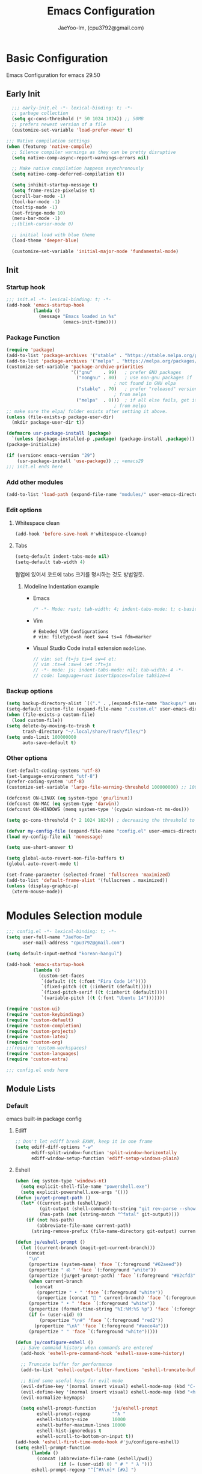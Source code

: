 #+title: Emacs Configuration
#+AUTHOR: JaeYoo-Im, (cpu3792@gmail.com)
#+latex_header: \usepackage{kotex}

* Basic Configuration
Emacs Configuration for emacs 29.50
** Early Init
#+begin_src emacs-lisp :tangle ~/.config/emacs/early-init.el
    ;;; early-init.el -*- lexical-binding: t; -*-
    ;; garbage collection
    (setq gc-cons-threshold (* 50 1024 1024)) ;; 50MB
    ;; prefers newest version of a file
    (customize-set-variable 'load-prefer-newer t)

  ;;; Native compilation settings
  (when (featurep 'native-compile)
    ;; Silence compiler warnings as they can be pretty disruptive
    (setq native-comp-async-report-warnings-errors nil)

    ;; Make native compilation happens asynchronously
    (setq native-comp-deferred-compilation t))

    (setq inhibit-startup-message t)
    (setq frame-resize-pixelwise t)
    (scroll-bar-mode -1)
    (tool-bar-mode -1)
    (tooltip-mode -1)
    (set-fringe-mode 10)
    (menu-bar-mode -1)
    ;;(blink-cursor-mode 0)

    ;; initial load with blue theme
    (load-theme 'deeper-blue)

    (customize-set-variable 'initial-major-mode 'fundamental-mode)

#+end_src
** Init
*** Startup hook
#+begin_src emacs-lisp :tangle ~/.config/emacs/init.el
;;; init.el -*- lexical-binding: t; -*-
(add-hook 'emacs-startup-hook
          (lambda ()
            (message "Emacs loaded in %s"
                     (emacs-init-time))))
#+end_src
*** Package Function
#+begin_src emacs-lisp :tangle ~/.config/emacs/init.el
  (require 'package)
  (add-to-list 'package-archives '("stable" . "https://stable.melpa.org/packages/"))
  (add-to-list 'package-archives '("melpa" . "https://melpa.org/packages/"))
  (customize-set-variable 'package-archive-priorities
                          '(("gnu"    . 99)   ; prefer GNU packages
                            ("nongnu" . 80)   ; use non-gnu packages if
                                          ; not found in GNU elpa
                            ("stable" . 70)   ; prefer "released" versions
                                          ; from melpa
                            ("melpa"  . 0)))  ; if all else fails, get it
                                          ; from melpa
  ;; make sure the elpa/ folder exists after setting it above.
  (unless (file-exists-p package-user-dir)
    (mkdir package-user-dir t))

  (defmacro usr-package-install (package)
    `(unless (package-installed-p ,package) (package-install ,package)))
  (package-initialize)

  (if (version< emacs-version "29")
      (usr-package-install 'use-package)) ;; <emacs29
  ;;; init.el ends here
#+end_src
*** Add other modules
#+begin_src emacs-lisp :tangle ~/.config/emacs/init.el
(add-to-list 'load-path (expand-file-name "modules/" user-emacs-directory))
#+end_src
*** Edit options
**** Whitespace clean
#+begin_src emacs-lisp :tangle ~/.config/emacs/init.el
(add-hook 'before-save-hook #'whitespace-cleanup)
#+end_src
**** Tabs
#+begin_src emacs-lisp :tangle ~/.config/emacs/init.el
(setq-default indent-tabs-mode nil)
(setq-default tab-width 4)
#+end_src

협업에 있어서 코드에 tabs 크기를 명시하는 것도 방법일듯.
***** Modeline Indentation example
- Emacs
  #+begin_src rust
  /* -*- Mode: rust; tab-width: 4; indent-tabs-mode: t; c-basic-offset: 4 -*- */
  #+end_src
- Vim
  #+begin_src shell
  # Embeded VIM Configurations
  # vim: filetype=sh noet sw=4 ts=4 fdm=marker
  #+end_src
- Visual Studio Code
  install extension =modeline=.
  #+begin_src javascript
  // vim: set ft=js ts=4 sw=4 et:
  // vim :ts=4 :sw=4 :et :ft=js
  // -*- mode: js; indent-tabs-mode: nil; tab-width: 4 -*-
  // code: language=rust insertSpaces=false tabSize=4
  #+end_src

*** Backup options
#+begin_src emacs-lisp :tangle ~/.config/emacs/init.el
(setq backup-directory-alist `(("." . ,(expand-file-name "backups/" user-emacs-directory))))
(setq-default custom-file (expand-file-name ".custom.el" user-emacs-directory))
(when (file-exists-p custom-file)
  (load custom-file))
(setq delete-by-moving-to-trash t
      trash-directory "~/.local/share/Trash/files/")
(setq undo-limit 100000000
      auto-save-default t)
#+end_src

*** Other options
#+begin_src emacs-lisp :tangle ~/.config/emacs/init.el
  (set-default-coding-systems 'utf-8)
  (set-language-environment "utf-8")
  (prefer-coding-system 'utf-8)
  (customize-set-variable 'large-file-warning-threshold 100000000) ;; 100MB

  (defconst ON-LINUX (eq system-type 'gnu/linux))
  (defconst ON-MAC (eq system-type 'darwin))
  (defconst ON-WINDOWS (memq system-type '(cygwin windows-nt ms-dos)))

  (setq gc-cons-threshold (* 2 1024 1024)) ; decreasing the threshold to 2MB

  (defvar my-config-file (expand-file-name "config.el" user-emacs-directory))
  (load my-config-file nil 'nomessage)

  (setq use-short-answer t)

  (setq global-auto-revert-non-file-buffers t)
  (global-auto-revert-mode t)

  (set-frame-parameter (selected-frame) 'fullscreen 'maximized)
  (add-to-list 'default-frame-alist '(fullscreen . maximized))
  (unless (display-graphic-p)
    (xterm-mouse-mode))
#+end_src
* Modules Selection module
#+begin_src emacs-lisp :tangle ~/.config/emacs/config.el
  ;;; config.el -*- lexical-binding: t; -*-
  (setq user-full-name "JaeYoo-Im"
        user-mail-address "cpu3792@gmail.com")

  (setq default-input-method "korean-hangul")

  (add-hook 'emacs-startup-hook
            (lambda ()
              (custom-set-faces
               `(default ((t (:font "Fira Code 14"))))
               `(fixed-pitch ((t (:inherit (default)))))
               `(fixed-pitch-serif ((t (:inherit (default)))))
               `(variable-pitch ((t (:font "Ubuntu 14")))))))

  (require 'custom-ui)
  (require 'custom-keybindings)
  (require 'custom-default)
  (require 'custom-completion)
  (require 'custom-projects)
  (require 'custom-latex)
  (require 'custom-org)
  ;;(require 'custom-workspaces)
  (require 'custom-languages)
  (require 'custom-extra)

  ;;; config.el ends here
#+end_src

** Module Lists
*** Default
emacs built-in package config
**** Ediff
#+begin_src emacs-lisp :mkdirp yes :tangle ~/.config/emacs/modules/custom-default.el
;; Don't let ediff break EXWM, keep it in one frame
(setq ediff-diff-options "-w"
      ediff-split-window-function 'split-window-horizontally
      ediff-window-setup-function 'ediff-setup-windows-plain)
#+end_src
**** Eshell
#+begin_src emacs-lisp :mkdirp yes :tangle ~/.config/emacs/modules/custom-default.el
  (when (eq system-type 'windows-nt)
    (setq explicit-shell-file-name "powershell.exe")
    (setq explicit-powershell.exe-args '()))
  (defun ju/get-prompt-path ()
    (let* ((current-path (eshell/pwd))
           (git-output (shell-command-to-string "git rev-parse --show-toplevel"))
           (has-path (not (string-match "^fatal" git-output))))
      (if (not has-path)
          (abbreviate-file-name current-path)
        (string-remove-prefix (file-name-directory git-output) current-path))))

  (defun ju/eshell-prompt ()
    (let ((current-branch (magit-get-current-branch)))
      (concat
       "\n"
       (propertize (system-name) 'face `(:foreground "#62aeed"))
       (propertize " ॐ " 'face `(:foreground "white"))
       (propertize (ju/get-prompt-path) 'face `(:foreground "#82cfd3"))
       (when current-branch
         (concat
          (propertize " • " 'face `(:foreground "white"))
          (propertize (concat " " current-branch) 'face `(:foreground "#c475f0"))))
       (propertize " • " 'face `(:foreground "white"))
       (propertize (format-time-string "%I:%M:%S %p") 'face `(:foreground "#5a5b7f"))
       (if (= (user-uid) 0)
           (propertize "\n#" 'face `(:foreground "red2"))
         (propertize "\nλ" 'face `(:foreground "#aece4a")))
       (propertize " " 'face `(:foreground "white")))))

  (defun ju/configure-eshell ()
    ;; Save command history when commands are entered
    (add-hook 'eshell-pre-command-hook 'eshell-save-some-history)

    ;; Truncate buffer for performance
    (add-to-list 'eshell-output-filter-functions 'eshell-truncate-buffer)

    ;; Bind some useful keys for evil-mode
    (evil-define-key '(normal insert visual) eshell-mode-map (kbd "C-r") 'counsel-esh-history)
    (evil-define-key '(normal insert visual) eshell-mode-map (kbd "<home>") 'eshell-bol)
    (evil-normalize-keymaps)

    (setq eshell-prompt-function      'ju/eshell-prompt
          eshell-prompt-regexp        "^λ "
          eshell-history-size         10000
          eshell-buffer-maximum-lines 10000
          eshell-hist-ignoredups t
          eshell-scroll-to-bottom-on-input t))
  (add-hook 'eshell-first-time-mode-hook #'ju/configure-eshell)
  (setq eshell-prompt-function
        (lambda ()
          (concat (abbreviate-file-name (eshell/pwd))
                  (if (= (user-uid) 0) " # " " λ ")))
        eshell-prompt-regexp "^[^#λ\n]* [#λ] ")
#+end_src
**** Dired
#+begin_src emacs-lisp :mkdirp yes :tangle ~/.config/emacs/modules/custom-default.el
  (usr-package-install 'dired-single)
  (usr-package-install 'diredfl) ;; colorful dired
  (usr-package-install 'dired-git-info)
  (usr-package-install 'diff-hl)  ;; diff highlight
  (usr-package-install 'dired-rsync)
  (usr-package-install 'all-the-icons-dired)
  (usr-package-install 'dired-hide-dotfiles)
  (usr-package-install 'peep-dired)
  ;; dired default
  (setq dired-listing-switches "-agho --group-directories-first")
  (evil-collection-define-key 'normal 'dired-mode-map
    "h" 'dired-up-directory ;dired-single-up-directory
    "l" 'dired-find-file) ;dired-single-buffer)
  ;;(require 'dired-single)
  ;;(use-package dired-single
  ;;  :commands (dired dired-jump))
  ;; colorful
  (add-hook 'dired-mode-hook #'diredfl-mode)
  ;; git info
  (evil-collection-define-key 'normal 'dired-mode-map
    ")" 'dired-git-info-mode)
  ;; diff highlight
  (add-hook 'dired-mode-hook #'diff-hl-dired-mode-unless-remote)
  (add-hook 'magit-post-refresh-hook #'diff-hl-dired-mode-unless-remote)
  (diff-hl-margin-mode)
  ;; rsync
  (bind-key "C-c C-r" 'dired-rsync dired-mode-map)
  ;; all-the icons
  (add-hook 'dired-mode-hook #'all-the-icons-dired-mode)
  ;; HACK:Fixes #1929: icons break file renaming in Emacs 27+, because the icon
  ;;      is considered part of the filename, so we disable icons while we're in
  ;;      wdired-mode.
  ;;(when EMACS27+
  (defvar +wdired-icons-enabled -1)

  ;; hide dotfiles
  (add-hook 'dired-mode-hook #'dired-hide-dotfiles-mode)
  (evil-collection-define-key 'normal 'dired-mode-map
    "H" 'dired-hide-dotfiles-mode)

  ;; TODO: check emacs29 updates
  ;;(csetq dired-mouse-drag-files                   t
  ;;       mouse-drag-and-drop-region-cross-program t)

  ; peep dired
  (evil-define-key 'normal peep-dired-mode-map
    (kbd "j") 'peep-dired-next-file
    (kbd "k") 'peep-dired-prev-file)
  (add-hook 'peep-dired-hook 'evil-normalize-keymaps)
#+end_src
**** Provide Modules
#+begin_src emacs-lisp :mkdirp yes :tangle ~/.config/emacs/modules/custom-default.el
  (provide 'custom-default)
  ;;; custom-default.el ends here
#+end_src
*** UI
**** Line number
#+begin_src emacs-lisp :tangle ~/.config/emacs/init.el
  (column-number-mode)
  (global-display-line-numbers-mode t)
  ;; Disable line numbers for some modes
  (dolist (mode '(org-mode-hook
                  nov-mode-hook
                  dashboard-mode-hook
                  dired-mode-hook
                  eshell-mode-hook))
    (add-hook mode (lambda () (display-line-numbers-mode 0))))
#+end_src

**** Doom themes
#+begin_src emacs-lisp :mkdirp yes :tangle ~/.config/emacs/modules/custom-ui.el
  (usr-package-install 'doom-themes)
  (require 'doom-themes)
  (disable-theme 'deeper-blue)
  (if (display-graphic-p)
      (load-theme 'doom-palenight t)
    (load-theme 'doom-gruvbox t))
#+end_src
**** Rainbow Delimiters
#+begin_src emacs-lisp :mkdirp yes :tangle ~/.config/emacs/modules/custom-ui.el
  (usr-package-install 'rainbow-delimiters)
  (require 'rainbow-delimiters)
  (add-hook 'prog-mode-hook #'rainbow-delimiters-mode)
#+end_src
**** Setting Transparency
#+begin_src emacs-lisp :mkdirp yes :tangle ~/.config/emacs/modules/custom-ui.el
  (set-frame-parameter nil 'alpha-background 0.9)
  (add-to-list 'default-frame-alist '(alpha-background . 0.9))
  (defun toggle-transparency ()
    "toggle transparency."
    (interactive)
    (let ((alpha-transparency 1.0))
      (if (eq (frame-parameter nil 'alpha-background) alpha-transparency)
          (set-frame-parameter nil 'alpha-background 0.9)
        (set-frame-parameter nil 'alpha-background alpha-transparency))))
  (defun my/transparency-round (val)
    "Round VAL to the nearest tenth of an integer."
    (/ (round (* 10 val)) 10.0))

  (defun my/increase-frame-alpha-background ()
    "Increase current frame’s alpha background."
    (interactive)
    (set-frame-parameter nil
                         'alpha-background
                         (my/transparency-round
                          (min 1.0
                               (+ (frame-parameter nil 'alpha-background) 0.1))))
    (message "%s" (frame-parameter nil 'alpha-background)))

  (defun my/decrease-frame-alpha-background ()
    "Decrease current frame’s alpha background."
    (interactive)
    (set-frame-parameter nil
                         'alpha-background
                         (my/transparency-round
                          (max 0.0
                               (- (frame-parameter nil 'alpha-background) 0.1))))
    (message "%s" (frame-parameter nil 'alpha-background)))
  (global-set-key (kbd "C-c t") 'toggle-transparency)
#+end_src
**** Modeline
#+begin_src emacs-lisp :mkdirp yes :tangle ~/.config/emacs/modules/custom-ui.el
  (usr-package-install 'doom-modeline)
  (require 'doom-modeline)
  (setq doom-modeline-height 15
        doom-modeline-env-version t
        doom-modeline-persp-name t
        doom-modeline-persp-icon t
        doom-modeline-display-default-persp-name t
        doom-modeline-indent-info t)
  (doom-modeline-mode 1)
#+end_src
**** Visual Fill Column
#+begin_src emacs-lisp :mkdirp yes :tangle ~/.config/emacs/modules/custom-ui.el
  (usr-package-install 'visual-fill-column)
  (require 'visual-fill-column)
  (defun write-room-enable ()
    (setq visual-fill-column-width 100
          visual-fill-column-center-text t)
    (visual-fill-column-mode 1))
  (add-hook 'org-mode-hook #'write-room-enable)
  (add-hook 'markdown-mode-hook #'write-room-enable)
  (add-hook 'nov-mode-hook #'write-room-enable)
#+end_src

**** Dashboard
#+begin_src emacs-lisp :mkdirp yes :tangle ~/.config/emacs/modules/custom-ui.el
  (usr-package-install 'dashboard)
  (require 'linum) ;; for dashboard seperator
  ;;(add-hook 'dashboard-mode page-break-lines-mode)
  (require 'dashboard)

  (setq dashboard-set-heading-icons t)
  (setq dashboard-set-file-icons t)
  ;;(setq dashboard-banner-logo-title "Emacs is more than a text editor!")
  ;;(setq dashboard-startup-banner 'logo)
  (setq dashboard-center-content t)
  (setq dashboard-week-agenda t)
  (setq dashboard-set-footer t)
  (setq dashboard-page-separator "\n\f\n")
  (setq dashboard-agenda-time-string-format "%d/%m/%Y %A %H:%M")
  (setq dashboard-items '((recents . 10)
                          (agenda . 5)
                          (bookmarks . 5)
                          ;;(projects . 5)
                          (registers . 5)))
  (setq dashboard-set-navigator t)

  (setq dashboard-navigator-buttons
        `(;; line1
          ((,(all-the-icons-octicon "mark-github" :height 1.1 :v-adjust 0.0)
            "Github"
            "Browse my Github"
            (lambda (&rest _) (browse-url "https://github.com/JaeUs3792/")))
           (,(all-the-icons-octicon "home" :height 1.1 :v-adjust 0.0)
            "Homepage"
            "Browse my Homepage"
            (lambda (&rest _) (browse-url "https://jaeus.net")))
           (,(all-the-icons-octicon "zap" :height 1.1 :v-adjust 0.0)
            "Refresh"
            "Refresh Packages"
            (lambda (&rest _) (package-refresh-contents)) warning))))

  (dashboard-setup-startup-hook)
  (dashboard-modify-heading-icons '((recents . "file-text")
                                    (bookmarks . "book")))
  (setq initial-buffer-choice (lambda () (get-buffer-create "*dashboard*")))

#+end_src

**** Others
#+begin_src emacs-lisp :mkdirp yes :tangle ~/.config/emacs/modules/custom-ui.el
  (usr-package-install 'all-the-icons)
  (setq visible-bell t)
  (defun my/self-screenshot (&optional type)
    "Save a screenshot of type TYPE of the current Emacs frame.
        As shown by the function `', type can weild the value `svg',
        `png', `pdf'.

        This function will output in /tmp a file beginning with \"Emacs\"
        and ending with the extension of the requested TYPE."
    (interactive)
    (let* ((type (if type type
                   (intern (completing-read "Screenshot Type: "
                                            '(png svg pdf postscript)))))
           (extension (pcase type
                        ('png        ".png")
                        ('svg        ".svg")
                        ('pdf        ".pdf")
                        ('postscript ".ps")
                        (otherwise (error "Cannot export screenshot of type %s" otherwise))))
           (filename (make-temp-file "Emacs-" nil extension))
           (data     (x-export-frames nil type)))
      (with-temp-file filename
        (insert data))
      (kill-new filename)
      (rename-file filename (expand-file-name (file-name-nondirectory filename) "~"))
      (message filename)))
#+end_src

**** Provide Modules
#+begin_src emacs-lisp :mkdirp yes :tangle ~/.config/emacs/modules/custom-ui.el
(provide 'custom-ui)
;;; custom-ui.el ends here
#+end_src

*** Key Bindings
**** Global Key
#+begin_src emacs-lisp :mkdirp yes :tangle ~/.config/emacs/modules/custom-keybindings.el
  ;; Make ESC quit prompts
  (global-set-key (kbd "<escape>") 'keyboard-escape-quit)
  ;; this annoying binding.
  (global-unset-key (kbd "C-j"))
  (global-unset-key (kbd "C-k"))
  (global-unset-key (kbd "S-SPC"))    ;; use only S-\
#+end_src
**** Which keys
When you begin a keybind, whichkey will show you all keybinds you can follow the first one with in order to form a full keywords.
#+begin_src emacs-lisp :mkdirp yes :tangle ~/.config/emacs/modules/custom-keybindings.el
  (usr-package-install 'which-key)
  (require 'which-key)
  (setq which-key-idle-delay 0.5)
  (which-key-mode 1)
#+end_src
**** General
for managing keybindings.
#+begin_src emacs-lisp :mkdirp yes :tangle ~/.config/emacs/modules/custom-keybindings.el
  (usr-package-install 'general)
  (require 'general)
  (general-auto-unbind-keys)
  (general-evil-setup t)
  (general-create-definer ju/leader-key-def
    :keymaps '(normal insert visual emacs)
    :prefix "SPC"
    :global-prefix "C-SPC")
  (ju/leader-key-def
    "." 'find-file
    ;; Buffer
    "b" '(:ignore t :which-key "buffer handling")
    "b i" '(ibuffer :which-key "IBuffer")
    "b r" '(revert-buffer :which-key "Revert Buffer")
    "b k" '(kill-current-buffer :which-key "Kill current buffer")
    "b n" '(next-buffer :which-key "Next buffer")
    "b p" '(previous-buffer :which-key "Previous buffer")
    "b B" '(ibuffer-list-buffers :which-key "IBuffer List Buffers")
    "b K" '(kill-buffer :which-key "IBuffer Kill Buffers")
    ;; Eshell
    "e" '(:ignore t :which-key "eshell")
    "e h" '(counsel-esh-history :which "Kill history")
    "e s" '(eshell :which-key "run eshell")
    "e e" '(elfeed :which-key "elfeed")
    ;; Counsel
    "f" '(:ignore t :which-key "file op.")
    "f r" '(consult-recent-file :which-key "Recent files")
    ;; Shortcut
    "f o" '(:ignore t :which-key "dOt files")
    "f o d" '((lambda () (interactive) (find-file "~/.config/emacs/desktop.org")) :which-key "open exwm config")
    "f o p" '((lambda () (interactive) (find-file "~/org/example/emacs_my_previous.org")) :which-key "open exwm config")
    "f o e" '((lambda () (interactive) (find-file "~/org/example/emacs_another.org")) :which-key "open exwm config")
    "f o c" '((lambda () (interactive) (find-file "~/.config/emacs/emacs.org")) :which-key "open emacs config")
    ;; Insert something
    "i" '(:ignore t :which-key "insert something.")
    ;; Org mode
    "o" '(:ignore t :which-key "org mode")
    "o a" '(:ignore t :which-key "org agenda")
    "o a c" '((lambda () (interactive) (find-file (expand-file-name "agenda/agenda.org" org-directory))) :which-key "org agenda file")
    "o c" '(cfw:open-org-calendar :which-key "org calendar")

    ;; Project-el
    "p" '(:ignore t :which-key "project")
    "p ." '(project-switch-project :which-key "switch project")
    "p p" '(project-switch-project :which-key "switch project")
    "p c" '(project-compile :which-key "compile")
    "p f" '(project-find-file :which-key "find-file")
    "p k" '(project-kill-buffers :which-key "kill buffers")
    "p s" '(project-shell :which-key "shell")
    "p e" '(project-eshell :which-key "eshell")
    "p d" '(project-dired :which-key "dired")
    "p g" '(project-find-regexp :which-key "find-regexp")
    ;; Extra
    "t" '(:ignore t :which-key "extra")
    "t a" '(toggle-transparency :which-key "Toggle Transparency")
    "t t" '(toggle-truncate-lines :which-key "Toggle truncate lines"))
#+end_src
**** Evil Mode
#+begin_src emacs-lisp :mkdirp yes :tangle ~/.config/emacs/modules/custom-keybindings.el
  (usr-package-install 'evil)
  (usr-package-install 'evil-collection)
  (usr-package-install 'evil-nerd-commenter)
  (usr-package-install 'evil-numbers)
  (customize-set-variable 'evil-want-integration t)
  (customize-set-variable 'evil-want-keybinding nil)
  (customize-set-variable 'evil-want-C-u-scroll t)
  (customize-set-variable 'evil-want-C-i-jump nil)
  (customize-set-variable 'evil-respect-visual-line-mode nil) ; t : on the screen, nil : by cr characters

  (customize-set-variable 'evil-set-fine-undo t); more granular undo with evil

  (require 'evil)
  (evil-mode 1)
  ;; Make evil search more like vim
  ;;(evil-select-search-module 'evil-search-module 'evil-search)

  (evil-set-undo-system 'undo-tree)
  ;;(evil-set-undo-system 'undo-redo)
  (evil-set-initial-state 'messages-buffer-mode 'normal)
  (evil-set-initial-state 'dashboard-mode 'normal)

  ;; evil nerd commenter
  (define-key evil-normal-state-map (kbd "g c") 'evilnc-comment-or-uncomment-lines)
  (define-key evil-visual-state-map (kbd "g c") 'evilnc-comment-or-uncomment-lines)

  ;; evil collection
  (evil-collection-init)

  ;; evil numbers
  ;; unfortunately C-x is emacs common key binding.
  (define-key evil-normal-state-map (kbd "g =") 'evil-numbers/inc-at-pt)
  (define-key evil-normal-state-map (kbd "g -") 'evil-numbers/dec-at-pt)
  (define-key evil-visual-state-map (kbd "g =") 'evil-numbers/inc-at-pt)
  (define-key evil-visual-state-map (kbd "g -") 'evil-numbers/dec-at-pt)

  ;; eshell no evil
  (dolist (mode '(eshell-mode))
    (add-to-list 'evil-emacs-state-modes mode))

  ;; when programming _
  (modify-syntax-entry ?_ "w")
#+end_src
**** Undo Tree
#+begin_src emacs-lisp :mkdirp yes :tangle ~/.config/emacs/modules/custom-keybindings.el
  (usr-package-install 'undo-tree)
  (require 'undo-tree)
  (setq undo-tree-visualizer-diff       t
        undo-tree-visualizer-timestamps t
        undo-tree-auto-save-history     t
        undo-tree-enable-undo-in-region t
        undo-limit        (* 800 1024)
        undo-strong-limit (* 12 1024 1024)
        undo-outer-limit  (* 128 1024 1024))
  (setq undo-tree-history-directory-alist
        `(("." . ,(expand-file-name (file-name-as-directory "undo-tree-hist")
                                    user-emacs-directory))))
  (global-undo-tree-mode)
#+end_src
**** Hydra
#+begin_src emacs-lisp :mkdirp yes :tangle ~/.config/emacs/modules/custom-keybindings.el
  (usr-package-install 'hydra)
  (require 'hydra)
  (defhydra hydra-text-scale (:timeout 4)
    "scale text"
    ("t" text-scale-increase "in")
    ("s" text-scale-decrease "out")
    ("q" nil "finished" :exit t))
  (defhydra hydra-writeroom-scale (:timeout 4)
    "scale whiteroom"
    ("t" writeroom-increase-width "enlarge")
    ("S" writeroom-decrease-width "shrink")
    ("r" writeroom-adjust-width "adjust")
    ("q" nil "finished" :exit t))
  (defhydra hydra-modify-alpha ()
    ("s" my/decrease-frame-alpha-background "decrease alpha")
    ("t" my/increase-frame-alpha-background "increase alpha")
    ("q" nil "finished" :exit t))
  (ju/leader-key-def
    ;; Hydra
    "h" '(:ignore t :which-key "hydra")
    "h t" '(hydra-text-scale/body :which-key "scale text")
    "h w" '(hydra-writeroom-scale/body :which-key "scale whiteroom")
    "h a" '(hydra-modify-alpha/body :which-key "modify alpha background"))
#+end_src

**** Provide Modules
#+begin_src emacs-lisp :mkdirp yes :tangle ~/.config/emacs/modules/custom-keybindings.el
(provide 'custom-keybindings)
;;; custom-keybindings.el ends here
#+end_src

*** Completion
config from crafted-emacs
https://github.com/SystemCrafters/crafted-emacs
**** Vertico
#+begin_src emacs-lisp :mkdirp yes :tangle ~/.config/emacs/modules/custom-completion.el
  (usr-package-install 'vertico)
  (require 'vertico)
  (require 'vertico-directory)
  (with-eval-after-load 'evil
    (define-key vertico-map (kbd "C-j") 'vertico-next)
    (define-key vertico-map (kbd "C-k") 'vertico-previous)
    (define-key vertico-map (kbd "M-h") 'vertico-directory-up))
  (customize-set-variable 'vertico-cycle t)
  (vertico-mode 1)
#+end_src
**** Prescient
simple but effective sorting and filtering for emacs.
#+begin_src emacs-lisp :mkdirp yes :tangle ~/.config/emacs/modules/custom-completion.el
  (usr-package-install 'vertico-prescient)
  (vertico-prescient-mode)
#+end_src
**** Marginalia
annotations placed at the margin of the minibuffer
#+begin_src emacs-lisp :mkdirp yes :tangle ~/.config/emacs/modules/custom-completion.el
  (usr-package-install 'marginalia)
  (require 'marginalia)
  (customize-set-variable 'marginalia-annotators '(marginalia-annotators-heavy marginalia-annotators-light nil))
  (marginalia-mode 1)
#+end_src
**** Consult
#+begin_src emacs-lisp :mkdirp yes :tangle ~/.config/emacs/modules/custom-completion.el
  (usr-package-install 'consult)
  (global-set-key (kbd "C-s") 'consult-line)
  (define-key minibuffer-local-map (kbd "C-r") 'consult-history)
  (global-set-key (kbd "C-M-j") 'consult-buffer)
  (setq completion-in-region-function #'consult-completion-in-region)
#+end_src
**** Orderless
orderless completion
#+begin_src emacs-lisp :mkdirp yes :tangle ~/.config/emacs/modules/custom-completion.el
  (usr-package-install 'orderless)
  (require 'orderless)
  (customize-set-variable 'completion-styles '(orderless basic))
  (customize-set-variable 'completion-category-overrides '((file (style basic partial-completion))))
#+end_src
**** Embark / Embark Consult
Quick Action in minibuffer
#+begin_src emacs-lisp :mkdirp yes :tangle ~/.config/emacs/modules/custom-completion.el
  (usr-package-install 'embark)
  (usr-package-install 'embark-consult)
  (require 'embark)
  (require 'embark-consult)
  (global-set-key [remap describe-bindings] #'embark-bindings)
  (global-set-key (kbd "C-.") 'embark-act)
  ;; Use Embark to show bindings in a key prefix with `C-h`
  (setq prefix-help-command #'embark-prefix-help-command)
  (with-eval-after-load 'embark-consult
  (add-hook 'embark-collect-mode-hook #'consult-preview-at-point-mode))
#+end_src

**** Corfu / Cape
#+begin_src emacs-lisp :mkdirp yes :tangle ~/.config/emacs/modules/custom-completion.el
  (usr-package-install 'corfu)
  (usr-package-install 'corfu-terminal)
  (usr-package-install 'cape)
  ;;; Corfu
  (require 'corfu-popupinfo)
  (require 'corfu)

  (unless (display-graphic-p)
    (require 'corfu-terminal)
    (corfu-terminal-mode +1))

  ;; Setup corfu for popup like completion
  (customize-set-variable 'corfu-cycle t) ; Allows cycling through candidates
  (customize-set-variable 'corfu-auto t)  ; Enable auto completion
  (customize-set-variable 'corfu-auto-prefix 2) ; Complete with less prefix keys
  (customize-set-variable 'corfu-auto-delay 0.0) ; No delay for completion
  (customize-set-variable 'corfu-echo-documentation 0.25) ; Echo docs for current completion option

  (global-corfu-mode 1)
  (corfu-popupinfo-mode 1)
  (eldoc-add-command #'corfu-insert)
  (define-key corfu-map (kbd "M-p") #'corfu-popupinfo-scroll-down)
  (define-key corfu-map (kbd "M-n") #'corfu-popupinfo-scroll-up)
  (define-key corfu-map (kbd "M-d") #'corfu-popupinfo-toggle)

  ;;; Cape

  ;; Setup Cape for better completion-at-point support and more
  (require 'cape)

  ;; Add useful defaults completion sources from cape
  (add-to-list 'completion-at-point-functions #'cape-file)
  (add-to-list 'completion-at-point-functions #'cape-dabbrev)

  ;; Silence the pcomplete capf, no errors or messages!
  ;; Important for corfu
  (advice-add 'pcomplete-completions-at-point :around #'cape-wrap-silent)

  ;; Ensure that pcomplete does not write to the buffer
  ;; and behaves as a pure `completion-at-point-function'.
  (advice-add 'pcomplete-completions-at-point :around #'cape-wrap-purify)
  (add-hook 'eshell-mode-hook
            (lambda () (setq-local corfu-quit-at-boundary t
                              corfu-quit-no-match t
                              corfu-auto nil)
              (corfu-mode)))
#+end_src
**** Provide Modules
#+begin_src emacs-lisp :mkdirp yes :tangle ~/.config/emacs/modules/custom-completion.el
(provide 'custom-completion)
;;; custom-completion.el ends here
#+end_src
*** Org Mode
**** Normal Function
***** configure org
#+begin_src emacs-lisp :mkdirp yes :tangle ~/.config/emacs/modules/custom-org.el
  (usr-package-install 'org-contrib)
  (setq org-directory "~/org") ; use for relative file location
  ;; hooks
  (add-hook 'org-mode-hook #'org-indent-mode)
  (setq org-todo-keywords
        '((sequence "TODO(t)" "HOLD(h)" "|" "KILL(k)" "DONE(d)")))
  (setq org-ellipsis                       " ⤵"
        org-hide-emphasis-markers          t
        org-image-actual-width             600
        org-redisplay-inline-images        t
        org-display-inline-images          t
        org-startup-with-inline-images     "inlineimages"
        org-src-fontify-natively           t
        org-fontify-quote-and-verse-blocks t
        org-agenda-start-with-log-mode     t
        org-startup-indented               t
        org-startup-align-all-tables       t
        org-log-done                       'time
        org-log-into-drawer                "LOGBOOK"
        org-clock-into-drawer              "CLOCKING"
        org-lowest-priority                68)
  ;;(setq org-format-latex-options (plist-put org-format-latex-options :scale 1.8))

  (setq org-use-sub-superscripts (quote {}))
  ;; Do not ask when run code block
  (setq org-confirm-babel-evaluate nil)

  (custom-set-faces
   '(org-level-1 ((t (:height 1.7  :weight ultra-bold :foreground "#81a2be"))))         ;; :foreground "#81a2be"
   '(org-level-2 ((t (:height 1.6  :weight extra-bold :foreground "#b294bb"))))         ;; :foreground "#b294bb"
   '(org-level-3 ((t (:height 1.5  :weight bold :foreground "#b5bd68"))))               ;; :foreground "#b5bd68"
   '(org-level-4 ((t (:height 1.4  :weight semi-bold :foreground "#e6c547"))))          ;; :foreground "#e6c547"
   '(org-level-5 ((t (:height 1.3  :weight normal :foreground "#cc6666"))))             ;; :foreground "#cc6666"
   '(org-level-6 ((t (:height 1.2  :weight normal :foreground "#70c0ba"))))             ;; :foreground "#70c0ba"
   '(org-level-7 ((t (:height 1.1  :weight normal :foreground "#b77ee0"))))             ;; :foreground "#b77ee0"
   '(org-level-8 ((t (:height 1.0  :weight normal :foreground "#9ec400"))))
   '(org-document-title ((t (:height 2.0  :weight ultra-bold :foreground "#9ec400")))))
  (setq org-use-sub-superscripts '{})
    #+end_src
***** Org fancy Priorities
#+begin_src emacs-lisp :mkdirp yes :tangle ~/.config/emacs/modules/custom-org.el
    (usr-package-install 'org-fancy-priorities)
    ;;(setq org-fancy-priorities-list '("⚡" "⬆" "⬇" "☕"))
    (add-hook 'org-mode-hook #'org-fancy-priorities-mode)
    (add-hook 'org-agenda-mode-hook #'org-fancy-priorities-mode)
    (setq org-fancy-priorities-list `(,(all-the-icons-faicon "flag"     :height 1.1 :v-adjust 0.0)
                                      ,(all-the-icons-faicon "arrow-up" :height 1.1 :v-adjust 0.0)
                                      ,(all-the-icons-faicon "square"   :height 1.1 :v-adjust 0.0)
                                      ,(all-the-icons-faicon "ban"      :height 1.1 :v-adjust 0.0)))
#+end_src
***** Org superstar
#+begin_src emacs-lisp :mkdirp yes :tangle ~/.config/emacs/modules/custom-org.el
  (usr-package-install 'org-superstar)
  (setq org-superstar-item-bullet-alist
    '((?+ . ?➢)
      (?* . ?✰)
      (?- . ?➸)))
  (add-hook 'org-mode-hook #'org-superstar-mode)
#+end_src
***** Valign
| 12345678 |   |
|----------+---|
| 일이삼사 |   |
#+begin_src emacs-lisp :mkdirp yes :tangle ~/.config/emacs/modules/custom-org.el
  (usr-package-install 'valign)
  (customize-set-variable 'valign-fancy-bar t)
#+end_src
***** Emphasize text
bold : *bold*
italic : /italic/
unerline : _unerline_
verbatim : =verbatim=
code : ~code~
strike-through : +strike-through+
***** Org Appear
#+begin_src emacs-lisp :mkdirp yes :tangle ~/.config/emacs/modules/custom-org.el
  (usr-package-install 'org-appear)
  (add-hook 'org-mode-hook #'org-appear-mode)
  (setq org-appear-autoemphasis   t
        org-appear-autolinks      t
        org-appear-autoentities   t
        org-appear-autosubmarkers t)
#+end_src
***** Org fragtog
#+begin_src emacs-lisp :mkdirp yes :tangle ~/.config/emacs/modules/custom-org.el
  (usr-package-install 'org-fragtog)
  (add-hook 'org-mode-hook #'org-fragtog-mode)
#+end_src
***** Org latex preview
#+begin_src emacs-lisp :mkdirp yes :tangle ~/.config/emacs/modules/custom-org.el
  (setq org-format-latex-options (plist-put org-format-latex-options :scale 2.5))
#+end_src
**** Attachment
***** Org attach screenshot (linux)
to use org-screenshot-take
#+begin_src emacs-lisp :mkdirp yes :tangle ~/.config/emacs/modules/custom-org.el
  (usr-package-install 'org-attach-screenshot)
#+end_src
***** Org download
download image link
#+begin_src emacs-lisp :mkdirp yes :tangle ~/.config/emacs/modules/custom-org.el
  (usr-package-install 'org-download)
#+end_src
***** ob-latex-as-png
#+begin_src emacs-lisp :mkdirp yes :tangle ~/.config/emacs/modules/custom-org.el
  (usr-package-install 'ob-latex-as-png)
  (require 'ob-latex-as-png)
#+end_src

****** Example 1
#+begin_src latex-as-png :results replace :file neural-networks :exports both
\usepackage{neuralnetwork}
% in
\begin{neuralnetwork}[height=4]
  \newcommand{\x}[2]{$x_#2$}
  \newcommand{\y}[2]{$y_#2$}
  \newcommand{\hfirst}[2]{\small $h^{(1)}_#2$}
  \newcommand{\hsecond}[2]{\small $h^{(2)}_#2$}
  \newcommand{\mylinktext}[4] {
    % from layer=#1, from node=#2
    % to layer=#3, to node=#4
  \ifnum1=#1\relax
     \ifnum3=#4\relax $w^{#1}_{#4,#2}$ \fi
  \else \fi
  }
  % Then assign it:
  \setdefaultlinklabel{\mylinktext}
  \inputlayer[count=3, bias=false, title=Input\\layer, text=\x]
  \hiddenlayer[count=4, bias=false, title=Hidden\\layer 1, text=\hfirst] \linklayers
  \hiddenlayer[count=3, bias=false, title=Hidden\\layer 2, text=\hsecond] \linklayers
  \outputlayer[count=2, title=Output\\layer, text=\y] \linklayers
\end{neuralnetwork}
#+end_src

#+RESULTS:
[[file:neural-networks.png]]

****** Example 2
#+PROPERTY: header-args:latex-as-png :results raw value replace
#+begin_src latex-as-png :file example.pdf :resolution 120
   \smartdiagram[bubble diagram]{Emacs,Org-mode, \LaTeX, Pretty Images, HTML}
#+end_src

****** Example 3
#+begin_src latex-as-png :file using-picture-environment :exports both
\input GoudyIn.fd \input Acorn.fd
\def\light#1{\huge \usefont{U}{Acorn}{xl}{n} #1}
\def\thick#1{\fontsize{50}{60}\selectfont \usefont{U}{GoudyIn}{xl}{n} #1}
% \fontsize{X}{Y} ⇒ Write with point size X, using Y point size between lines

\pagecolor{brown}

\begin{picture}(124,60)
\put(0,0){\thick{ORG}}
\put(18,42){\light{JaeUs}}
\put(0,55){\rotatebox{-45}{\scriptsize \LaTeX}}
\put(109,43){\rotatebox{45}{\scriptsize \texttt{HTML}}}
\end{picture}
#+end_src

#+RESULTS:
[[file:using-picture-environment.png]]
***** def-functions
#+begin_src emacs-lisp :mkdirp yes :tangle ~/.config/emacs/modules/custom-org.el
(defun my/org-remove-link-and-trash-linked-file ()
  "Remove `org-mode' link at point and trash linked file."
  (interactive)
  (let* ((link (org-element-context))
     (path (org-element-property :path link)))
    (move-file-to-trash path)
    (delete-region (org-element-property :begin link)
           (org-element-property :end link))))
(defun my/powershell (script)
  "executes the given script within a powershell and returns its return value"
  (call-process "powershell.exe" nil nil nil
        "-Command" (concat "& {" script "}")))
  (defun my/as-windows-path (unix-path)
    "Takes a unix path and returns a matching WSL path"
    ;; substring removes the trailing \n
    (substring
     (shell-command-to-string
      (concat "wslpath -w " unix-path)) 0 -1))
  (defun my/org-paste-image-win2wsl ()
    "Paste an image into a time stamped unique-named file in the
        same directory as the org-buffer and insert a link to this file."
    (interactive)
    (let* ((target-file
            (concat
             (make-temp-name
              (concat org-directory
                      "/images/"
                      (f-filename buffer-file-name)
                      "_"
                      (format-time-string "%Y%m%d_%H%M%S_"))) ".png"))
           (wsl-path
            (concat (my/as-windows-path(file-name-directory target-file))
                    "/"
                    (file-name-nondirectory target-file)))
           (ps-script
            (concat "(Get-Clipboard -Format image).Save('" wsl-path "')")))

      (my/powershell ps-script)

      (if (file-exists-p target-file)
          (progn (insert (concat "[[" target-file "]]"))
                 (org-display-inline-images))
        (user-error
         "Error pasting the image, make sure you have an image in the clipboard!"))
      ))
#+end_src
**** Exporter
export with ^, _ character
#+begin_src emacs-lisp :mkdirp yes :tangle ~/.config/emacs/modules/custom-org.el
  ;; ODT export to docx
  (setq org-odt-preferred-output-format "docx"
        org-export-with-sub-superscripts '{}
        org-latex-compiler "xelatex")
  ;;
  (dolist (ext '("bbl" "lot"))
    (add-to-list 'org-latex-logfiles-extensions ext t))
#+end_src
***** Hugo
my-blog jaeus.net
#+begin_src emacs-lisp :mkdirp yes :tangle ~/.config/emacs/modules/custom-org.el
  (usr-package-install 'ox-hugo)
#+end_src
***** TODO Engrave-faces
latex export code block
#+begin_src emacs-lisp :mkdirp yes :tangle ~/.config/emacs/modules/custom-org.el
  ;;(usr-package-install 'engrave-faces)
  ;;(require 'engrave-faces)
  ;;(require 'engrave-faces-latex)
  ;;(setq org-latex-src-block-backend 'engraved)
#+end_src

**** Additional Functions
***** Org Journal
#+begin_src emacs-lisp :mkdirp yes :tangle ~/.config/emacs/modules/custom-org.el
  (usr-package-install 'org-journal)
  (setq org-journal-dir (expand-file-name "journal/" org-directory))
  (setq org-journal-file-type 'weekly)
  (ju/leader-key-def
    "n j" '(:ignore t :which-key "Org Journal")
    "n j j" '(org-journal-new-entry :which-key "new Entry")
    "n j J" '(org-journal-new-scheduled-entry :which-key "New Scheduled entry")
    "n j s" '(org-journal-search :which-key "Journal Search"))
#+end_src

***** Org Roam
+ TODO: Project todos
#+begin_src emacs-lisp :mkdirp yes :tangle ~/.config/emacs/modules/custom-org.el
  (usr-package-install 'org-roam)
  ;;(my/org-roam-refresh-agenda-list)

  (setq org-roam-v2-ack t)
  (customize-set-variable 'org-roam-directory "~/org/roam")
  (customize-set-variable 'org-roam-completion-everywhere t)
  (org-roam-db-autosync-mode)
  ;; Org roam ui
  (usr-package-install 'org-roam-ui)
  (setq org-roam-ui-sync-theme t
        org-roam-ui-follow t
        org-roam-ui-update-on-save t
        org-roam-ui-open-on-start nil)
  (ju/leader-key-def
    "n r" '(:ignore t :which-key "Org Roam")
    "n r u" 'org-roam-ui-open
    "n r l" 'org-roam-buffer-toggle
    "n r f" 'org-roam-node-find
    "n r i" 'org-roam-node-insert
    "n r I" 'org-roam-node-insert-immediate
    "n r p" 'my/org-roam-find-project)
  ;;:desc "org roam refresh agenda list"
  ;;"oar" 'my/org-roam-refresh-agenda-list
  ;;:desc "org roam find tag:project"
  ;;"nrp" 'my/org-roam-find-project
  ;;:desc "org roam find with ripgrep (preview)"
  ;;"nrg" 'my/org-roam-rg-search)
#+end_src
***** Org Agenda
#+begin_src emacs-lisp :mkdirp yes :tangle ~/.config/emacs/modules/custom-org.el
(setq org-agenda-files (list "~/org/agenda/agenda.org"))
#+end_src
***** Org Super Agenda
#+begin_src emacs-lisp :mkdirp yes :tangle ~/.config/emacs/modules/custom-org.el
  (usr-package-install 'org-super-agenda)
  (org-super-agenda-mode 1)
  (setq org-agenda-custom-commands
        '(("z" "Org mode super agenda"
           ((alltodo "" ((org-agenda-overriding-header "")
                         (org-super-agenda-groups
                          '((:name "Important"
                                   :tag "Important"
                                   :priority "A"
                                   :order 6)
                            (:name "Due Today"
                                   :deadline today
                                   :order 2)
                            (:name "Due Soon"
                                   :deadline future
                                   :order 8)
                            (:name "Overdue"
                                   :deadline past
                                   :order 7)
                            (:name "Projects"
                                   :tag "Project"
                                   :order 14)
                            (:name "To read"
                                   :tag "Read"
                                   :order 30)
                            (:name "Waiting"
                                   :todo "WAIT"
                                   :order 20)
                            (:name "Holding"
                                   :todo "HOLD"
                                   :order 21)
                            (:name "trivial"
                                   :priority<= "C"
                                   :tag ("Trivial" "Unimportant")
                                   :order 90)
                            (:discard (:tag ("Chore" "Routine" "Daily")))))))))))
#+end_src
**** Tools
***** ob-async
asynchronous execution of org-babel src blocks
#+begin_src emacs-lisp :mkdirp yes :tangle ~/.config/emacs/modules/custom-org.el
  (usr-package-install 'ob-async)
  (require 'ob-async)
#+end_src

some language should add
#+begin_src emacs-lisp
(setq ob-async-no-async-languages-alist '("ipython"))
#+end_src
***** Org PDF tools
get link from pdf,
#+begin_src emacs-lisp :mkdirp yes :tangle ~/.config/emacs/modules/custom-org.el
  (usr-package-install 'org-pdftools)
  (add-hook 'org-mode-hook #'org-pdftools-setup-link)
#+end_src
**** Keybindings
#+begin_src emacs-lisp :mkdirp yes :tangle ~/.config/emacs/modules/custom-org.el
  (ju/leader-key-def
    "o" '(:ignore t :which-key "Org mode")
    "o a" '(:ignore t :which-key "Org Agenda")
    "o a r" '(my/org-roam-refresh-agenda-list :which-key "Org agenda refresh list")
    "o a a" '(org-agenda :which-key "open org agenda"))
#+end_src
**** Provide Modules
#+begin_src emacs-lisp :mkdirp yes :tangle ~/.config/emacs/modules/custom-org.el
  (provide 'custom-org)
  ;;; custom-org.el ends here
#+end_src
*** Projects
**** MAGIT
#+begin_src emacs-lisp :mkdirp yes :tangle ~/.config/emacs/modules/custom-projects.el
  (usr-package-install 'magit)
  ;;(use-package magit)
  (require 'magit)
  ;;(magit-status magit-get-current-branch)
  ;;  ;;:custom
  (setq magit-clone-default-directory "~/Project/"
         magit-display-buffer-function #'magit-display-buffer-same-window-except-diff-v1)
  (ju/leader-key-def
    ;; Magit
    "g" '(:ignore t :which-key "magit")
    "g g" '(magit :which-key "magit"))
#+end_src
**** Gitgutter
#+begin_src emacs-lisp :mkdirp yes :tangle ~/.config/emacs/modules/custom-projects.el
  (usr-package-install 'git-gutter)
  (global-git-gutter-mode)
  (setq git-gutter:update-interval 2)
#+end_src
**** Forge
Git forge
#+begin_src emacs-lisp :mkdirp yes :tangle ~/.config/emacs/modules/custom-projects.el
#+end_src
**** Highlight TODOs
***** TODO: test
#+begin_src emacs-lisp :mkdirp yes :tangle ~/.config/emacs/modules/custom-projects.el
  (usr-package-install 'hl-todo)
  (require 'hl-todo)
  (setq hl-todo-keyword-faces
        `(;; For things that need to be done, just not today.
          ("TODO" warning bold)
          ;; For problems that will become bigger problems later if not
          ;; fixed ASAP.
          ("FIXME" error bold)
          ;; For tidbits that are unconventional and not intended uses of the
          ;; constituent parts, and may break in a future update.
          ("HACK" font-lock-constant-face bold)
          ;; For things that were done hastily and/or hasn't been thoroughly
          ;; tested. It may not even be necessary!
          ("REVIEW" font-lock-keyword-face bold)
          ;; For especially important gotchas with a given implementation,
          ;; directed at another user other than the author.
          ("NOTE" success bold)
          ;; For things that just gotta go and will soon be gone.
          ("DEPRECATED" font-lock-doc-face bold)
          ;; For a known bug that needs a workaround
          ("BUG" error bold)
          ;; For warning about a problematic or misguiding code
          ("XXX" font-lock-constant-face bold)))
  (global-hl-todo-mode 1)
#+end_src
**** Magit TODOs
#+begin_src emacs-lisp :mkdirp yes :tangle ~/.config/emacs/modules/custom-projects.el
  (usr-package-install 'magit-todos)
  (require 'magit-todos)
  (add-hook 'magit-mode-hook #'magit-todos-mode)
#+end_src
**** Provide Modules
#+begin_src emacs-lisp :mkdirp yes :tangle ~/.config/emacs/modules/custom-projects.el
  (provide 'custom-projects)
  ;;; custom-projects.el ends here
#+end_src
*** Workspaces
**** Tabspace
#+begin_src emacs-lisp :mkdirp yes :tangle ~/.config/emacs/modules/custom-workspaces.el
  ;;(use-package tabspaces
  ;;  :disabled
  ;;  ;; use this next line only if you also use straight, otherwise ignore it.
  ;;  :straight (:type git :host github :repo "mclear-tools/tabspaces")
  ;;  :hook (after-init . tabspaces-mode) ;; use this only if you want the minor-mode loaded at startup.
  ;;  :commands (tabspaces-switch-or-create-workspace
  ;;             tabspaces-open-or-create-project-and-workspace)
  ;;  :custom
  ;;  (tabspaces-use-filtered-buffers-as-default t)
  ;;  (tabspaces-default-tab "Default")
  ;;  (tabspaces-remove-to-default t)
  ;;  (tabspaces-include-buffers '("*scratch*"))
  ;;  ;; sessions
  ;;  (tabspaces-session t)
  ;;  (tabspaces-session-auto-restore t)
  ;;  :config
  ;;  (ju/leader-key-def
  ;;    "TAB" '(tabspaces-command-map :which-key "tabspaces-command-map")))
#+end_src

**** Perspective
#+begin_src emacs-lisp :mkdirp yes :tangle ~/.config/emacs/modules/custom-workspaces.el
  ;;(use-package perspective
  ;;  :disabled
  ;;  :demand t
  ;;  :bind (("C-M-j" . consult-buffer)
  ;;         ("C-M-k" . persp-switch)
  ;;         ("C-M-n" . persp-next)
  ;;         ("C-x k" . persp-kill-buffer*))
  ;;  :custom
  ;;  (persp-initial-frame-name "Main")
  ;;  (persp-mode-prefix-key (kbd "C-c p"))
  ;;  :config
  ;;  (ju/leader-key-def
  ;;    "TAB" '(perspective-map :which-key "perspective"))
  ;;  ;; Running `persp-mode' multiple times resets the perspective list...
  ;;  (unless (equal persp-mode t)
  ;;    (persp-mode)))
  ;;(provide 'custom-workspaces)
    ;;; custom-workspaces.el ends here
#+end_src
*** Latex
**** AUCTEX
writing and formatting tex file in Emacs.
#+begin_src emacs-lisp :mkdirp yes :tangle ~/.config/emacs/modules/custom-latex.el
  (usr-package-install 'auctex)
  (with-eval-after-load 'latex
    (customize-set-variable 'TeX-auto-save t)
    (customize-set-variable 'TeX-parse-self t)
    (setq-default TeX-master nil)

    ;; compile to pdf
    (tex-pdf-mode)

    ;; correlate the source and the output
    (TeX-source-correlate-mode)

    ;; set a correct indentation in a few additional environments
    (add-to-list 'LaTeX-indent-environment-list '("lstlisting" current-indentation))
    (add-to-list 'LaTeX-indent-environment-list '("tikzcd" LaTeX-indent-tabular))
    (add-to-list 'LaTeX-indent-environment-list '("tikzpicture" current-indentation))

    ;; add a few macros and environment as verbatim
    (add-to-list 'LaTeX-verbatim-environments "lstlisting")
    (add-to-list 'LaTeX-verbatim-environments "Verbatim")
    (add-to-list 'LaTeX-verbatim-macros-with-braces "lstinline")
    (add-to-list 'LaTeX-verbatim-macros-with-delims "lstinline")

    ;; to use pdfview with auctex
    (customize-set-variable 'TeX-view-program-selection '((output-pdf "PDF Tools")))
    (customize-set-variable 'TeX-view-program-list '(("PDF Tools" TeX-pdf-tools-sync-view)))
    (customize-set-variable 'TeX-source-correlate-start-server t)

    ;; electric pairs in auctex
    (customize-set-variable 'TeX-electric-sub-and-superscript t)
    (customize-set-variable 'LaTeX-electric-left-right-brace t)
    (customize-set-variable 'TeX-electric-math (cons "$" "$"))

    ;; open all buffers with the math mode and auto-fill mode
    (add-hook 'LaTeX-mode-hook #'auto-fill-mode)
    (add-hook 'LaTeX-mode-hook #'LaTeX-math-mode)

    ;; add support for references
    (add-hook 'LaTeX-mode-hook 'turn-on-reftex)
    (customize-set-variable 'reftex-plug-into-AUCTeX t)

    ;; to have the buffer refresh after compilation
    (add-hook 'TeX-after-compilation-finished-functions #'TeX-revert-document-buffer))
#+end_src
**** Cdlatex
speed-up insertion of environments and math templates.
#+begin_src emacs-lisp :mkdirp yes :tangle ~/.config/emacs/modules/custom-latex.el
  (usr-package-install 'cdlatex)
  (add-hook 'org-mode-hook #'org-cdlatex-mode)
  (add-hook 'LaTeX-mode-hook #'cdlatex-mode)
  (setq cdlatex-use-dollar-to-ensure-math nil)
#+end_src
**** Preview pane
#+begin_src emacs-lisp :mkdirp yes :tangle ~/.config/emacs/modules/custom-latex.el
  (usr-package-install 'latex-preview-pane)
  (require 'latex-preview-pane)
#+end_src
**** Provide Modules
#+begin_src emacs-lisp :mkdirp yes :tangle ~/.config/emacs/modules/custom-latex.el
  (provide 'custom-latex)
  ;;; custom-latex.el ends here
#+end_src
*** Extra
**** Helpful
#+begin_src emacs-lisp :mkdirp yes :tangle ~/.config/emacs/modules/custom-extra.el
  (usr-package-install 'helpful)
  (customize-set-variable 'counsel-describe-function-function #'helpful-callable)
  (customize-set-variable 'counsel-describe-variable-function #'helpful-variable)
  (require 'helpful)
  ;;:commands (helpful-callable helpful-variable helpful-command helpful-key)
  (global-set-key [remap describe-function] #'describe-function)
  (global-set-key [remap describe-command] #'helpful-command)
  (global-set-key [remap describe-variable] #'describe-variable)
  (global-set-key [remap describe-key] #'helpful-key)
#+end_src
**** Avy
#+begin_src emacs-lisp :mkdirp yes :tangle ~/.config/emacs/modules/custom-extra.el
  (usr-package-install 'avy)
  (setq avy-all-windows t)
  (ju/leader-key-def
    "v" '(:ignore t :which-key "Avy")
    "vc" '(avy-goto-char :which-key "Avy Goto Char")
    "vw" '(avy-goto-word-0 :which-key "Avy Goto Word")
    "vl" '(avy-goto-line :which-key "Avy Goto Line"))
#+end_src
**** Snippet
#+begin_src emacs-lisp :mkdirp yes :tangle ~/.config/emacs/modules/custom-extra.el
  (usr-package-install 'yasnippet)
  (usr-package-install 'yasnippet-snippets)
  (defvar yas-snippet-dirs nil)
  (add-hook 'prog-mode-hook #'yas-minor-mode)
  (add-to-list 'yas-snippet-dirs "~/.config/emacs/snippets")
  (yas-global-mode 1)
  (ju/leader-key-def
    "i s" '(yas-insert-snippet :which-key "snippet"))
#+end_src
**** Emojify
#+begin_src emacs-lisp :mkdirp yes :tangle ~/.config/emacs/modules/custom-extra.el
  (usr-package-install 'emojify)
  (global-emojify-mode 1)
  (ju/leader-key-def
    "i e" '(emojify-insert-emoji :which-key "emoji"))
#+end_src
**** PDF Tool
enhanced PDF viewer on emacs
#+begin_src emacs-lisp :mkdirp yes :tangle ~/.config/emacs/modules/custom-extra.el
  (usr-package-install 'pdf-tools)
  (require 'pdf-tools)
  (pdf-tools-install)
  (setq-default pdf-view-display-size 'fit-width)
#+end_src
**** PDF view restore
#+begin_src emacs-lisp :mkdirp yes :tangle ~/.config/emacs/modules/custom-extra.el
  (usr-package-install 'pdf-view-restore)
  (add-hook 'pdf-view-mode-hook #'pdf-view-restore-mode)
  (setq pdf-view-restore-filename (expand-file-name ".tmp/pdf-view-restore"
                                                    user-emacs-directory))
#+end_src
**** Nov
#+begin_src emacs-lisp :mkdirp yes :tangle ~/.config/emacs/modules/custom-extra.el
  (usr-package-install 'nov)
  (add-to-list 'auto-mode-alist '("\\.epub\\'" . nov-mode))
#+end_src
**** Openwith
#+begin_src emacs-lisp :mkdirp yes :tangle ~/.config/emacs/modules/custom-extra.el
  (usr-package-install 'openwith)
  (setq larget-file-warning-threshold nil)
  (openwith-mode t)
  (setq openwith-associations
        (list (list (openwith-make-extension-regexp
                     '("mpg" "mpeg" "mp3" "mp4" "m4v"
                       "avi" "wmv" "wav" "mov" "flv"
                       "ogm" "ogg" "mkv"))
                    "mpv"
                    '(file))))
                ;;(list (openwith-make-extension-regexp
                ;;       '("html" "htm"))
                ;;      "qutebrowser"
                ;;      '(file))))
#+end_src
**** Calfw
calendar
#+begin_src emacs-lisp :mkdirp yes :tangle ~/.config/emacs/modules/custom-extra.el
  (usr-package-install 'calfw)
  (usr-package-install 'calfw-org)
#+end_src
**** ELFEED
#+begin_src emacs-lisp :mkdirp yes :tangle ~/.config/emacs/modules/custom-extra.el
  (usr-package-install 'elfeed)
  (usr-package-install 'elfeed-goodies)
  (usr-package-install 'elfeed-org)

  (require 'elfeed-org)
  (elfeed-org)
  (setq rmh-elfeed-org-files (list "~/org/elfeed.org"))
#+end_src
**** Provide Modules
#+begin_src emacs-lisp :mkdirp yes :tangle ~/.config/emacs/modules/custom-extra.el
  (provide 'custom-extra)
  ;;; custom-extra.el ends here
#+end_src

*** Languages
**** Default
#+begin_src emacs-lisp :mkdirp yes :tangle ~/.config/emacs/modules/custom-languages.el
  (with-eval-after-load 'org
    (org-babel-do-load-languages
     'org-babel-load-languages
     '((emacs-lisp . t)
       (python . t)
       (dot . t)
       (latex . t)))
    (push '("conf-unix" . conf-unix) org-src-lang-modes)
    ;; This is needed as of Org 9.2
    (require 'org-tempo)

    (add-to-list 'org-structure-template-alist '("sh" . "src shell"))
    (add-to-list 'org-structure-template-alist '("el" . "src emacs-lisp"))
    (add-to-list 'org-structure-template-alist '("hs" . "src haskell"))
    (add-to-list 'org-structure-template-alist '("cc" . "src c"))
    (add-to-list 'org-structure-template-alist '("cp" . "src c++"))
    (add-to-list 'org-structure-template-alist '("rs" . "src rust"))
    (add-to-list 'org-structure-template-alist '("py" . "src python"))
    (add-to-list 'org-structure-template-alist '("oc" . "src octave"))
    (add-to-list 'org-structure-template-alist '("vl" . "src verilog"))
    (add-to-list 'org-structure-template-alist '("vh" . "src vhdl"))
    (org-reload))
#+end_src
**** Treesitter
#+begin_src emacs-lisp :mkdirp yes :tangle ~/.config/emacs/modules/custom-languages.el
  (if (version< emacs-version "29")
      (progn
        (usr-package-install 'tree-sitter)
        (usr-package-install 'tree-sitter-langs)
        (require 'tree-sitter)
        (global-tree-sitter-mode)))
#+end_src
**** eglot
#+begin_src emacs-lisp :mkdirp yes :tangle ~/.config/emacs/modules/custom-languages.el
  (if (version< emacs-version "29")
      (usr-package-install 'eglot))
#+end_src
**** Rust
#+begin_src emacs-lisp :mkdirp yes :tangle ~/.config/emacs/modules/custom-languages.el
  (usr-package-install 'rust-mode)
#+end_src
**** Python
#+begin_src emacs-lisp :mkdirp yes :tangle ~/.config/emacs/modules/custom-languages.el
  (usr-package-install 'jupyter)
  (setq org-babel-jupyter-override-src-block "python")
#+end_src
**** CMAKE
#+begin_src emacs-lisp :mkdirp yes :tangle ~/.config/emacs/modules/custom-languages.el
  (usr-package-install 'cmake-mode)
#+end_src

**** Haskell
#+begin_src emacs-lisp :mkdirp yes :tangle ~/.config/emacs/modules/custom-languages.el
  (usr-package-install 'haskell-mode)
#+end_src
**** Markdown
#+begin_src emacs-lisp :mkdirp yes :tangle ~/.config/emacs/modules/custom-languages.el
  (usr-package-install 'markdown-mode)
  (add-to-list 'auto-mode-alist '("README\\.md\\'" . gfm-mode))
  (add-to-list 'auto-mode-alist '("\\.md\\'" . markdown-mode))
  (add-to-list 'auto-mode-alist '("\\.markdown\\'" . markdown-mode))
  (setq markdown-command "multimarkdown")
#+end_src
**** PKGBUILD
#+begin_src emacs-lisp :mkdirp yes :tangle ~/.config/emacs/modules/custom-languages.el
  (usr-package-install 'pkgbuild-mode)
  ;;(phundrak/major-leader-key
  ;;  :keymaps 'pkgbuild-mode-map
  ;;  "c"  #'pkgbuild-syntax-check
  ;;  "i"  #'pkgbuild-initialize
  ;;  "I"  #'pkgbuild-increase-release-tag
  ;;  "m"  #'pkgbuild-makepkg
  ;;  "u"  '(:ignore :wk "update")
  ;;  "us" #'pkgbuild-update-sums-line
  ;;  "uS" #'pkgbuild-update-srcinfo))
#+end_src
**** Systemd
#+begin_src emacs-lisp :mkdirp yes :tangle ~/.config/emacs/modules/custom-languages.el
  (usr-package-install 'systemd)
#+end_src
**** Toml
#+begin_src emacs-lisp
  (usr-package-install 'toml-mode)
  (add-to-list 'auto-mode-alist '("/\\(Cargo.lock\\|\\.cargo/config\\)\\'" . toml-mode))
#+end_src

**** Gnuplot
#+begin_src emacs-lisp :mkdirp yes :tangle ~/.config/emacs/modules/custom-languages.el
  (usr-package-install 'gnuplot)
#+end_src
**** Graphviz dot Mode
org mode graph drawing with graphviz
#+begin_src emacs-lisp :mkdirp yes :tangle ~/.config/emacs/modules/custom-languages.el
  (usr-package-install 'graphviz-dot-mode)
#+end_src
**** Verilog Indent
LSP -> veriloter
#+begin_src emacs-lisp :mkdirp yes :tangle ~/.config/emacs/modules/custom-languages.el
  (custom-set-variables
   '(verilog-indent-level 4)
   '(verilog-indent-level-module 0)
   '(verilog-indent-level-declaration 0)
   '(verilog-indent-level-behavioral 0)
   '(verilog-indent-level-directive 0)
   '(verilog-cexp-indent 0)
   '(verilog-case-indent 4)

   '(verilog-auto-newline nil))
#+end_src
**** Provide modules
#+begin_src emacs-lisp :mkdirp yes :tangle ~/.config/emacs/modules/custom-languages.el
  (provide 'custom-languages)
  ;;; custom-languages.el ends here
#+end_src
